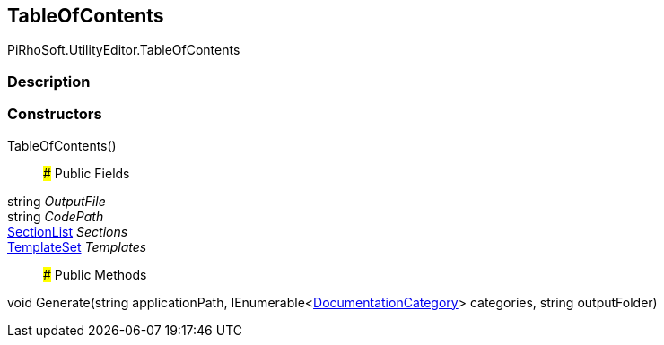 [#editor/table-of-contents]

## TableOfContents

PiRhoSoft.UtilityEditor.TableOfContents

### Description

### Constructors

TableOfContents()::

### Public Fields

string _OutputFile_::

string _CodePath_::

<<editor/table-of-contents-section-list,SectionList>> _Sections_::

<<editor/table-of-contents-template-set,TemplateSet>> _Templates_::

### Public Methods

void Generate(string applicationPath, IEnumerable<<<editor/documentation-category,DocumentationCategory>>> categories, string outputFolder)::
